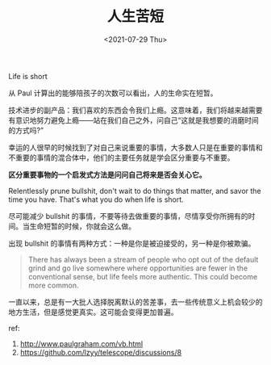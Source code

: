 #+TITLE: 人生苦短
#+DATE: <2021-07-29 Thu>
Life is short

从 Paul 计算出的能够陪孩子的次数可以看出，人的生命实在短暂。

技术进步的副产品：我们喜欢的东西会令我们上瘾。这意味着，我们将越来越需要有意识地努力避免上瘾------站在我们自己之外，问自己“这就是我想要的消磨时间的方式吗?”

幸运的人很早的时候找到了对自己来说重要的事情，大多数人只是在重要的事情和不重要的事情的混合体中，他们的主要任务就是学会区分重要与不重要。

*区分重要事物的一个启发式方法是问问自己将来是否会关心它。*

Relentlessly prune bullshit, don't wait to do things that matter, and
savor the time you have. That's what you do when life is short.

尽可能减少 bullshit
的事情，不要等待去做重要的事情，尽情享受你所拥有的时间。当生命短暂的时候，你就会这么做。

出现 bullshit 的事情有两种方式：一种是你是被迫接受的，另一种是你被欺骗。

#+begin_quote
  There has always been a stream of people who opt out of the default
  grind and go live somewhere where opportunities are fewer in the
  conventional sense, but life feels more authentic. This could become
  more common.
#+end_quote

一直以来，总是有一大批人选择脱离默认的苦差事，去一些传统意义上机会较少的地方生活，但是感觉更真实。这可能会变得更加普遍。

ref:

1. [[http://www.paulgraham.com/vb.html]]
2. [[https://github.com/lzyy/telescope/discussions/8]]